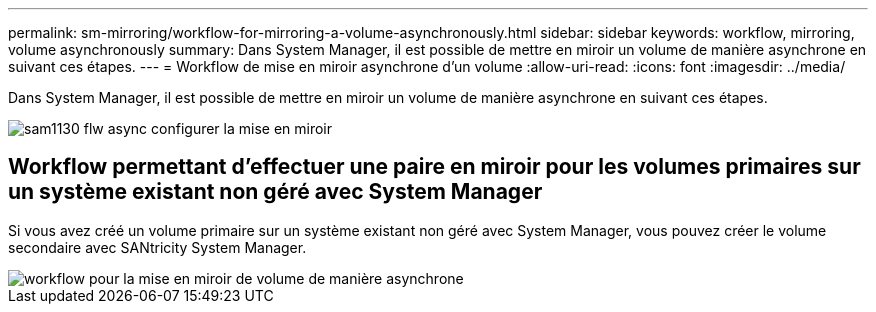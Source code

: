 ---
permalink: sm-mirroring/workflow-for-mirroring-a-volume-asynchronously.html 
sidebar: sidebar 
keywords: workflow, mirroring, volume asynchronously 
summary: Dans System Manager, il est possible de mettre en miroir un volume de manière asynchrone en suivant ces étapes. 
---
= Workflow de mise en miroir asynchrone d'un volume
:allow-uri-read: 
:icons: font
:imagesdir: ../media/


[role="lead"]
Dans System Manager, il est possible de mettre en miroir un volume de manière asynchrone en suivant ces étapes.

image::../media/sam1130-flw-async-set-up-mirroring.gif[sam1130 flw async configurer la mise en miroir]



== Workflow permettant d'effectuer une paire en miroir pour les volumes primaires sur un système existant non géré avec System Manager

Si vous avez créé un volume primaire sur un système existant non géré avec System Manager, vous pouvez créer le volume secondaire avec SANtricity System Manager.

image::../media/workflow-for-mirroring-volume-asynchronously.png[workflow pour la mise en miroir de volume de manière asynchrone]
